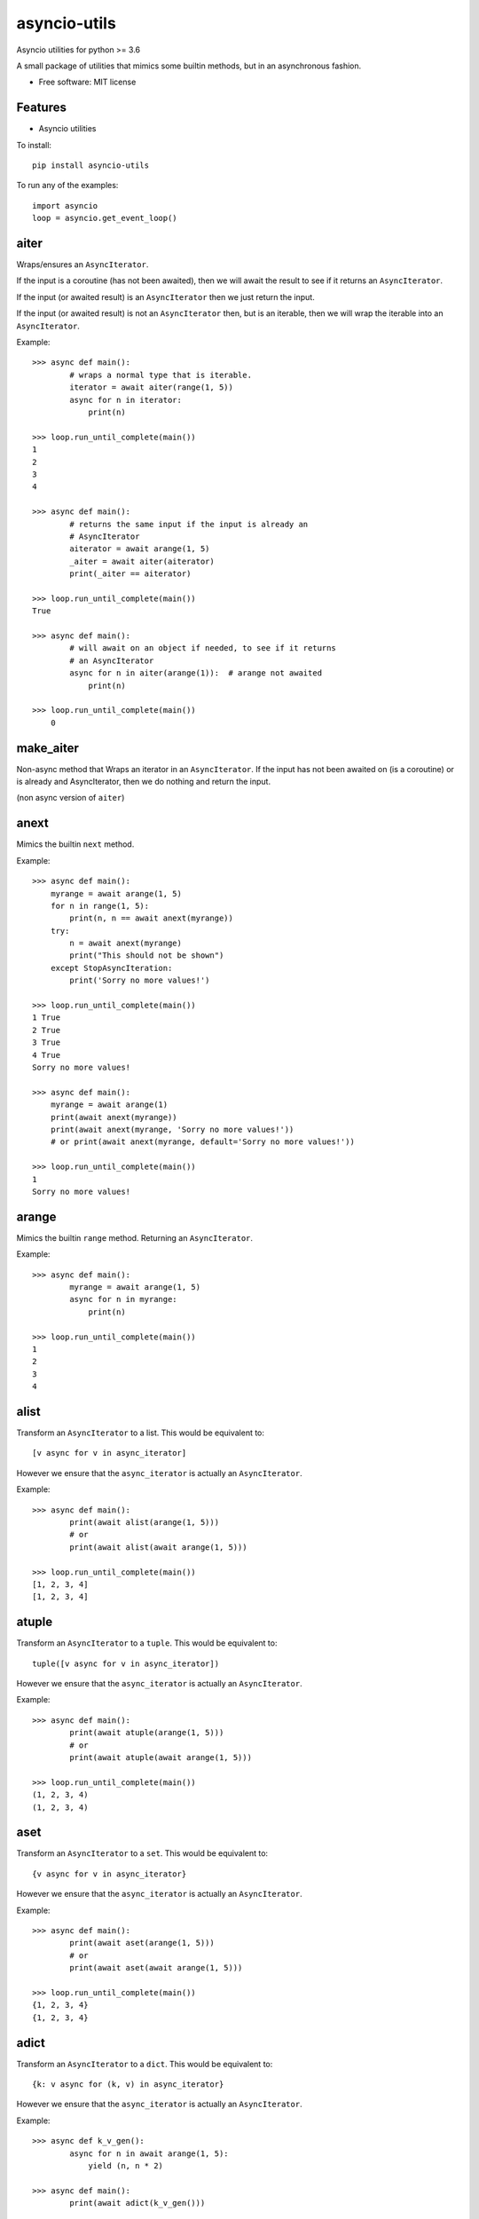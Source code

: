 ===============================
asyncio-utils
===============================


.. image:: https://img.shields.io/pypi/v/asyncio_utils.svg
        :target: https://pypi.python.org/pypi/asyncio_utils

.. image:: https://img.shields.io/travis/m-housh/asyncio_utils.svg
        :target: https://travis-ci.org/m-housh/asyncio_utils

.. image:: https://coveralls.io/repos/github/m-housh/asyncio-utils/badge.svg?branch=master
    :target: https://coveralls.io/github/m-housh/asyncio-utils?branch=master


Asyncio utilities for python >= 3.6

A small package of utilities that mimics some builtin methods, but in an 
asynchronous fashion.  


* Free software: MIT license


Features
--------

* Asyncio utilities


To install::

    pip install asyncio-utils


To run any of the examples::

    import asyncio
    loop = asyncio.get_event_loop()



aiter
--------------

Wraps/ensures an ``AsyncIterator``.  

If the input is a coroutine (has not been awaited), then we will await the
result to see if it returns an ``AsyncIterator``.  

If the input (or awaited result) is an ``AsyncIterator`` then we just return the
input.  

If the input (or awaited result) is not an ``AsyncIterator`` then, but is an
iterable, then we will wrap the iterable into an ``AsyncIterator``.

Example::  

    >>> async def main():
            # wraps a normal type that is iterable.
            iterator = await aiter(range(1, 5))
            async for n in iterator:
                print(n)

    >>> loop.run_until_complete(main())
    1
    2
    3
    4

    >>> async def main():
            # returns the same input if the input is already an
            # AsyncIterator
            aiterator = await arange(1, 5)
            _aiter = await aiter(aiterator)
            print(_aiter == aiterator)

    >>> loop.run_until_complete(main())
    True

    >>> async def main():
            # will await on an object if needed, to see if it returns
            # an AsyncIterator
            async for n in aiter(arange(1)):  # arange not awaited
                print(n)

    >>> loop.run_until_complete(main())
        0


make_aiter
----------

Non-async method that Wraps an iterator in an 
``AsyncIterator``.  If the input has not been awaited on
(is a coroutine) or is already and AsyncIterator, then we do nothing and
return the input.

(non async version of ``aiter``)


anext
-----------------

Mimics the builtin ``next`` method.

Example::  

    >>> async def main():
        myrange = await arange(1, 5)
        for n in range(1, 5):
            print(n, n == await anext(myrange))
        try:
            n = await anext(myrange)
            print("This should not be shown")
        except StopAsyncIteration:
            print('Sorry no more values!')

    >>> loop.run_until_complete(main())
    1 True
    2 True
    3 True
    4 True
    Sorry no more values!

    >>> async def main():
        myrange = await arange(1)
        print(await anext(myrange))
        print(await anext(myrange, 'Sorry no more values!'))
        # or print(await anext(myrange, default='Sorry no more values!'))

    >>> loop.run_until_complete(main())
    1
    Sorry no more values!


arange
---------------------

Mimics the builtin ``range`` method.  Returning an ``AsyncIterator``.

Example::  

    >>> async def main():
            myrange = await arange(1, 5)
            async for n in myrange:
                print(n)

    >>> loop.run_until_complete(main())
    1
    2
    3
    4


alist
------------------

Transform an ``AsyncIterator`` to a list. This would be equivalent to::  

    [v async for v in async_iterator]

However we ensure that the ``async_iterator`` is actually an ``AsyncIterator``.

Example::  

    >>> async def main():
            print(await alist(arange(1, 5)))
            # or
            print(await alist(await arange(1, 5)))

    >>> loop.run_until_complete(main())
    [1, 2, 3, 4]
    [1, 2, 3, 4]


atuple
-----------------

Transform an ``AsyncIterator`` to a ``tuple``. This would be equivalent to::  

    tuple([v async for v in async_iterator])

However we ensure that the ``async_iterator`` is actually an ``AsyncIterator``.

Example::  

    >>> async def main():
            print(await atuple(arange(1, 5)))
            # or
            print(await atuple(await arange(1, 5)))

    >>> loop.run_until_complete(main())
    (1, 2, 3, 4)
    (1, 2, 3, 4)


aset
-------------

Transform an ``AsyncIterator`` to a ``set``. This would be equivalent to::  

    {v async for v in async_iterator}

However we ensure that the ``async_iterator`` is actually an ``AsyncIterator``.

Example::  

    >>> async def main():
            print(await aset(arange(1, 5)))
            # or
            print(await aset(await arange(1, 5)))

    >>> loop.run_until_complete(main())
    {1, 2, 3, 4}
    {1, 2, 3, 4}


adict
-----------

Transform an ``AsyncIterator`` to a ``dict``. This would be equivalent to::  

    {k: v async for (k, v) in async_iterator}

However we ensure that the ``async_iterator`` is actually an ``AsyncIterator``.

Example::  

    >>> async def k_v_gen():
            async for n in await arange(1, 5):
                yield (n, n * 2)

    >>> async def main():
            print(await adict(k_v_gen()))

    >>> loop.run_until_complete(main())
    {1: 2, 2: 4, 3: 6, 4: 8}


amap
--------------

``AsyncGenerator`` that mimics the builtin ``map`` method.

.. note::
    You do not use ``await`` on ``AsyncGenerator``'s

Example::  

    >>> async def main():
            async for val in amap('${}'.format, arange(1, 5)):
                print(val)

    >>> loop.run_until_complete(main())
    $1
    $2
    $3
    $4

This also works if the function passed in is a coroutine::

    >>> async def formatter(val):
            return f'${val}'

    >>> async def main():
            async for val in amap(formatter, arange(1, 5)):
                print(val)

    >>> loop.run_until_complete(main())
    $1
    $2
    $3
    $4


transform_factory
-----------------

This can be used to transform an ``AsyncIterator`` into any callable.  This is
the base for ``alist``, ``aset``, ``atuple``, and ``adict``.  While not tested,
in theory, you should be able to transform it into the output of any 
``callable`` that takes a standard iterator.


Example of how the ``alist`` method is declared in the code::  

    >>> import functools
    >>> alist = functools.partial(transform_factory, _type=list)
    >>> alist.__doc__ = """Async list documentation."""




